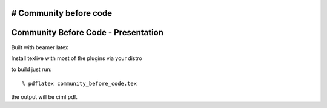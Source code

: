 # Community before code
====================================
Community Before Code - Presentation
====================================

Built with beamer latex

Install texlive with most of the plugins via your distro

to build just run::

  % pdflatex community_before_code.tex

the output will be ciml.pdf.

